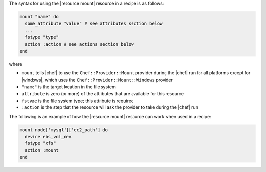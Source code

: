 .. The contents of this file are included in multiple topics.
.. This file should not be changed in a way that hinders its ability to appear in multiple documentation sets.

The syntax for using the |resource mount| resource in a recipe is as follows:

.. code-block:: ruby

   mount "name" do
     some_attribute "value" # see attributes section below
     ...
     fstype "type"
     action :action # see actions section below
   end

where 

* ``mount`` tells |chef| to use the ``Chef::Provider::Mount`` provider during the |chef| run for all platforms except for |windows|, which uses the ``Chef::Provider::Mount::Windows`` provider 
* ``"name"`` is the target location in the file system
* ``attribute`` is zero (or more) of the attributes that are available for this resource
* ``fstype`` is the file system type; this attribute is required
* ``:action`` is the step that the resource will ask the provider to take during the |chef| run

The following is an example of how the |resource mount| resource can work when used in a recipe:

.. code-block:: ruby

   mount node['mysql']['ec2_path'] do
     device ebs_vol_dev
     fstype "xfs"
     action :mount
   end
